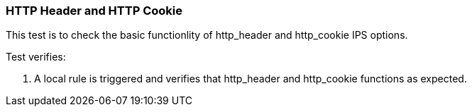 === HTTP Header and HTTP Cookie

This test is to check the basic functionlity of http_header and 
http_cookie IPS options.

Test verifies:

1. A local rule is triggered and verifies that http_header and http_cookie
functions as expected.
